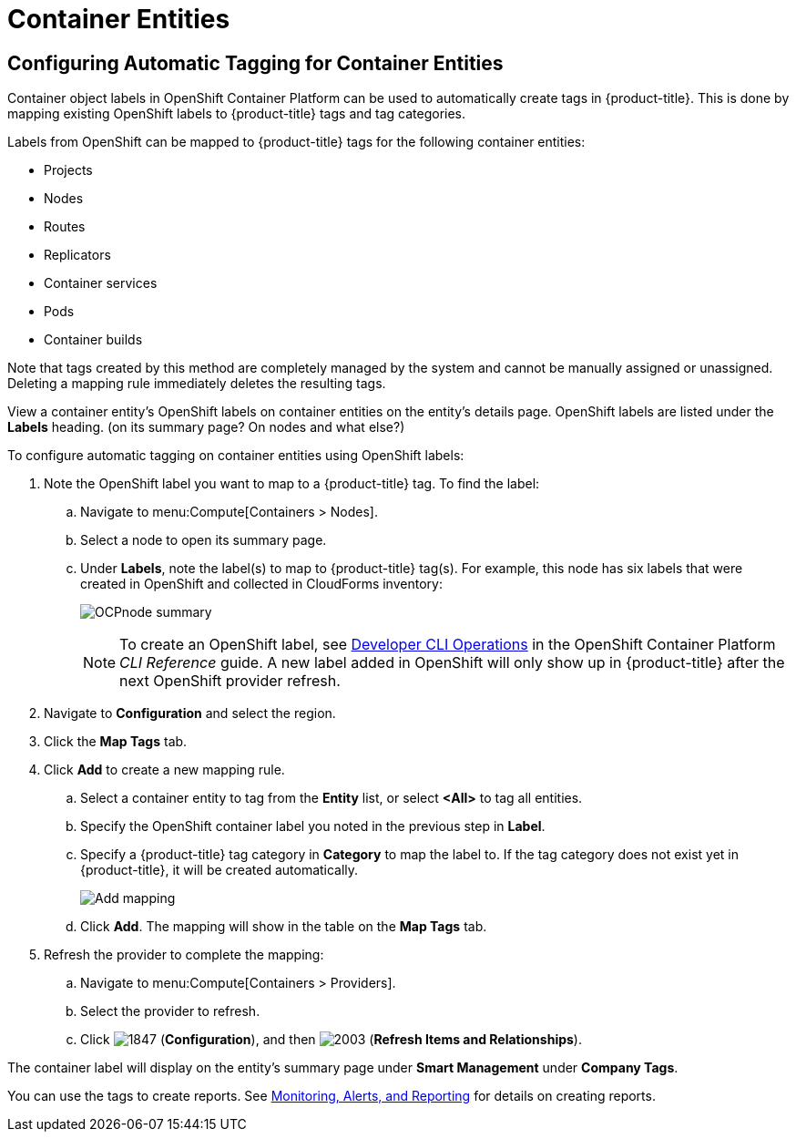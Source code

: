 [[container_entities]]
= Container Entities

// Should this be in Managing Providers, or Managing Infrastructure and Inventory?

== Configuring Automatic Tagging for Container Entities

Container object labels in OpenShift Container Platform can be used to automatically create tags in {product-title}. This is done by mapping existing OpenShift labels to {product-title} tags and tag categories.

Labels from OpenShift can be mapped to {product-title} tags for the following container entities:

* Projects
* Nodes
* Routes
* Replicators
* Container services
* Pods
* Container builds

Note that tags created by this method are completely managed by the system and cannot be manually assigned or unassigned.
Deleting a mapping rule immediately deletes the resulting tags.

View a container entity's OpenShift labels on container entities on the entity's details page. OpenShift labels are listed under the *Labels* heading. (on its summary page? On nodes and what else?)

To configure automatic tagging on container entities using OpenShift labels:

. Note the OpenShift label you want to map to a {product-title} tag. To find the label:
.. Navigate to menu:Compute[Containers > Nodes].
.. Select a node to open its summary page.
.. Under *Labels*, note the label(s) to map to {product-title} tag(s). For example, this node has six labels that were created in OpenShift and collected in CloudForms inventory:
+
image:OCPnode-summary.png[]
+
[NOTE]
====
To create an OpenShift label, see https://docs.openshift.com/container-platform/3.3/cli_reference/basic_cli_operations.html[Developer CLI Operations] in the OpenShift Container Platform _CLI Reference_ guide. A new label added in OpenShift will only show up in {product-title} after the next OpenShift provider refresh.
====
+
// Demo 53:00
. Navigate to *Configuration* and select the region.
. Click the *Map Tags* tab.
. Click *Add* to create a new mapping rule.
.. Select a container entity to tag from the *Entity* list, or select *<All>* to tag all entities.
.. Specify the OpenShift container label you noted in the previous step in *Label*. 
.. Specify a {product-title} tag category in *Category* to map the label to. If the tag category does not exist yet in {product-title}, it will be created automatically.
+
image:Add_mapping.png[]
+
.. Click *Add*.
The mapping will show in the table on the *Map Tags* tab.
+
. Refresh the provider to complete the mapping:
.. Navigate to menu:Compute[Containers > Providers].
.. Select the provider to refresh.
.. Click  image:1847.png[] (*Configuration*), and then  image:2003.png[] (*Refresh Items and Relationships*).

The container label will display on the entity's summary page under *Smart Management* under *Company Tags*.

You can use the tags to create reports. See https://access.redhat.com/documentation/en/red-hat-cloudforms/4.2-beta/single/monitoring-alerts-and-reporting/[Monitoring, Alerts, and Reporting] for details on creating reports. 








